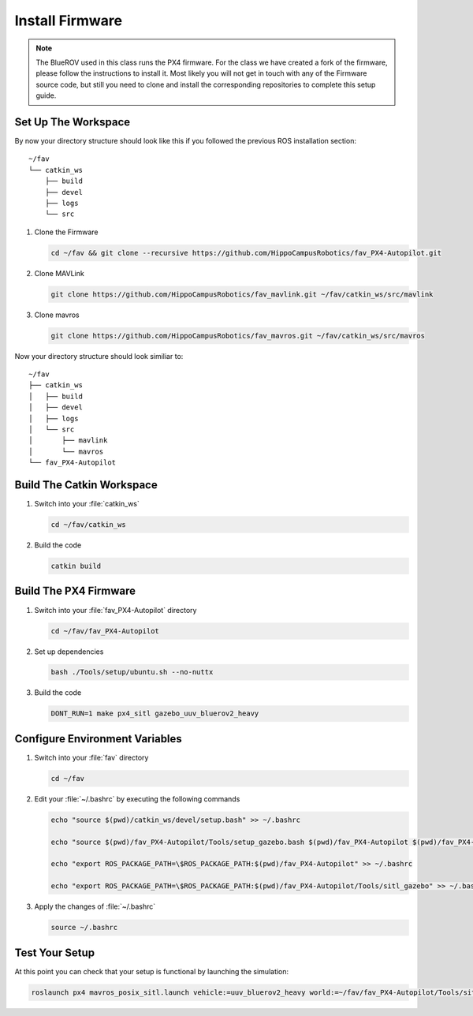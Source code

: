 Install Firmware
################

.. note:: The BlueROV used in this class runs the PX4 firmware. For the class we have created a fork of the firmware, please follow the instructions to install it. Most likely you will not get in touch with any of the Firmware source code, but still you need to clone and install the corresponding repositories to complete this setup guide.

Set Up The Workspace
====================

By now your directory structure should look like this if you followed the previous ROS installation section::

   ~/fav
   └── catkin_ws
       ├── build
       ├── devel
       ├── logs
       └── src

#. Clone the Firmware

   .. code-block:: bash

      cd ~/fav && git clone --recursive https://github.com/HippoCampusRobotics/fav_PX4-Autopilot.git

#. Clone MAVLink

   .. code-block:: bash

      git clone https://github.com/HippoCampusRobotics/fav_mavlink.git ~/fav/catkin_ws/src/mavlink

#. Clone mavros

   .. code-block:: bash

      git clone https://github.com/HippoCampusRobotics/fav_mavros.git ~/fav/catkin_ws/src/mavros

Now your directory structure should look similiar to::

   ~/fav
   ├── catkin_ws
   │   ├── build
   │   ├── devel
   │   ├── logs
   │   └── src
   │       ├── mavlink
   │       └── mavros
   └── fav_PX4-Autopilot

Build The Catkin Workspace
==========================

#. Switch into your :file:`catkin_ws`

   .. code-block:: bash

      cd ~/fav/catkin_ws

#. Build the code

   .. code-block:: bash

      catkin build

Build The PX4 Firmware
======================

#. Switch into your :file:`fav_PX4-Autopilot` directory

   .. code-block:: bash

      cd ~/fav/fav_PX4-Autopilot

#. Set up dependencies

   .. code-block:: bash

      bash ./Tools/setup/ubuntu.sh --no-nuttx

#. Build the code

   .. code-block:: bash

      DONT_RUN=1 make px4_sitl gazebo_uuv_bluerov2_heavy

Configure Environment Variables
===============================

#. Switch into your :file:`fav` directory

   .. code-block:: bash

      cd ~/fav

#. Edit your :file:`~/.bashrc` by executing the following commands

   .. code-block:: bash

      echo "source $(pwd)/catkin_ws/devel/setup.bash" >> ~/.bashrc

      echo "source $(pwd)/fav_PX4-Autopilot/Tools/setup_gazebo.bash $(pwd)/fav_PX4-Autopilot $(pwd)/fav_PX4-Autopilot/build/px4_sitl_default" >> ~/.bashrc

      echo "export ROS_PACKAGE_PATH=\$ROS_PACKAGE_PATH:$(pwd)/fav_PX4-Autopilot" >> ~/.bashrc

      echo "export ROS_PACKAGE_PATH=\$ROS_PACKAGE_PATH:$(pwd)/fav_PX4-Autopilot/Tools/sitl_gazebo" >> ~/.bashrc

#. Apply the changes of :file:`~/.bashrc`

   .. code-block:: bash

      source ~/.bashrc

Test Your Setup
===============

At this point you can check that your setup is functional by launching the simulation:

.. code-block:: bash

   roslaunch px4 mavros_posix_sitl.launch vehicle:=uuv_bluerov2_heavy world:=~/fav/fav_PX4-Autopilot/Tools/sitl_gazebo/worlds/uuv_hippocampus.world




